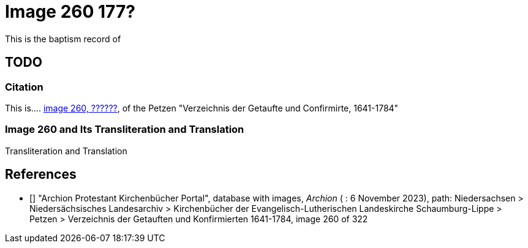= Image 260 177?

This is the baptism record of 

== TODO

=== Citation

This is.... <<image260, image 260, ??????>>, of the  Petzen "Verzeichnis der Getaufte und Confirmirte, 1641-1784"

=== Image 260 and Its Transliteration and Translation

//image::vol1a-img260.jpg[align=left,title='??? (Click to enlarge)',xref=image$vol1a-img260.jpg]

.Transliteration and Translation
```text
```


[biliography]
== References

* [[[image260]]] "Archion Protestant Kirchenbücher Portal", database with images, _Archion_ ( : 6 November 2023), path: Niedersachsen > Niedersächsisches Landesarchiv > Kirchenbücher der Evangelisch-Lutherischen Landeskirche Schaumburg-Lippe > Petzen > Verzeichnis der Getauften und Konfirmierten 1641-1784, image 260 of 322
